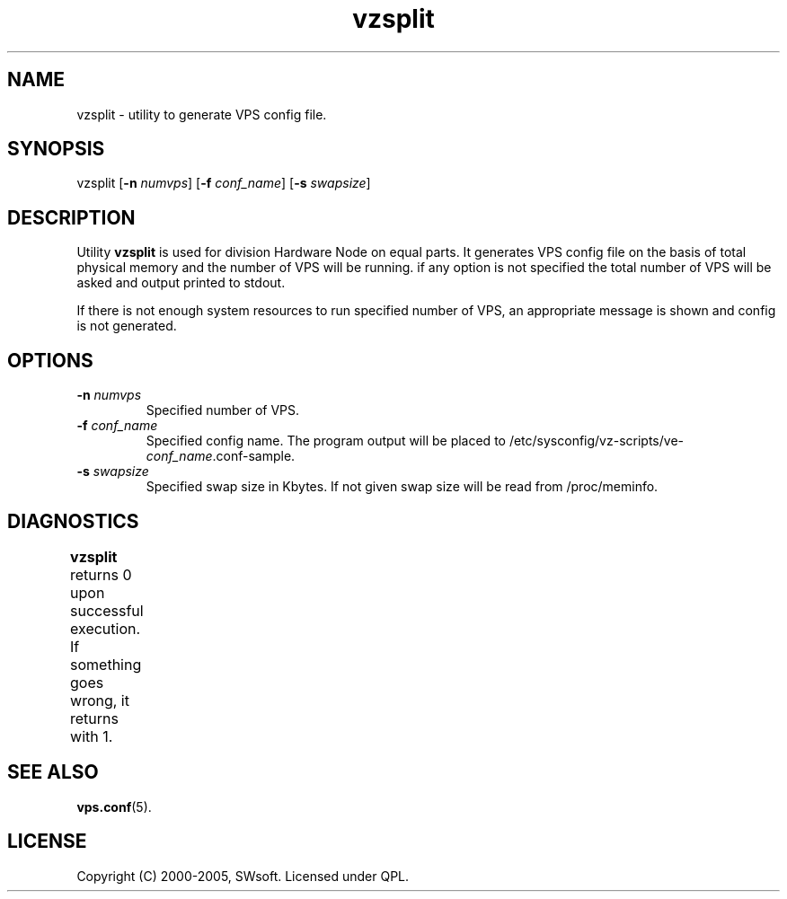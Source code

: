.\" $Id: vzsplit.8,v 1.3.10.5 2005/09/26 14:58:18 igor Exp $
.TH vzsplit 8 "10 Aug 2005" "OpenVZ" "Virtual Private Server"
.SH NAME
vzsplit \- utility to generate VPS config file.
.SH SYNOPSIS
vzsplit [\fB-n\fR \fInumvps\fR] [\fB-f\fR \fIconf_name\fR] [\fB-s\fR \fIswapsize\fR]
.SH DESCRIPTION
Utility \fBvzsplit\fR is used for division Hardware Node on equal parts. It 
generates VPS config file on the basis of total physical memory and the number
of VPS will be running. if any option is not specified the
total number of VPS will be asked and output printed to stdout.

If there is not enough system resources to run specified number of
VPS, an appropriate message is shown and config is not generated.
.SH OPTIONS
.TP
\fB-n\fR \fInumvps\fR
Specified number of VPS.
.TP
\fB-f\fR \fIconf_name\fR
Specified config name. The program output will be placed to
/etc/sysconfig/vz-scripts/ve-\fIconf_name\fR.conf-sample.
.TP
\fB-s\fR \fIswapsize\fR
Specified swap size in Kbytes. If not given swap size will be read
from /proc/meminfo.
.SH DIAGNOSTICS
\fBvzsplit\fR returns 0 upon successful execution. If something goes wrong, it
returns with 1.	
.SH SEE ALSO
.BR vps.conf (5).
.SH LICENSE
Copyright (C) 2000-2005, SWsoft. Licensed under QPL.

